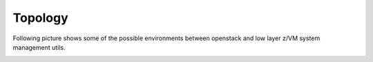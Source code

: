 .. _topology:

========
Topology
========

Following picture shows some of the possible environments between
openstack and low layer z/VM system management utils.

.. image:: ./images/arch.png
   :width: 100%
